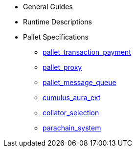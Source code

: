 * General Guides
* Runtime Descriptions
* Pallet Specifications
** xref:pallets/pallet_transaction_payment.adoc[pallet_transaction_payment]
** xref:pallets/proxy.adoc[pallet_proxy]
** xref:pallets/message-queue.adoc[pallet_message_queue]
** xref:pallets/aura_ext.adoc[cumulus_aura_ext]
** xref:pallets/collator-selection.adoc[collator_selection]
** xref:pallets/parachain-system.adoc[parachain_system]
